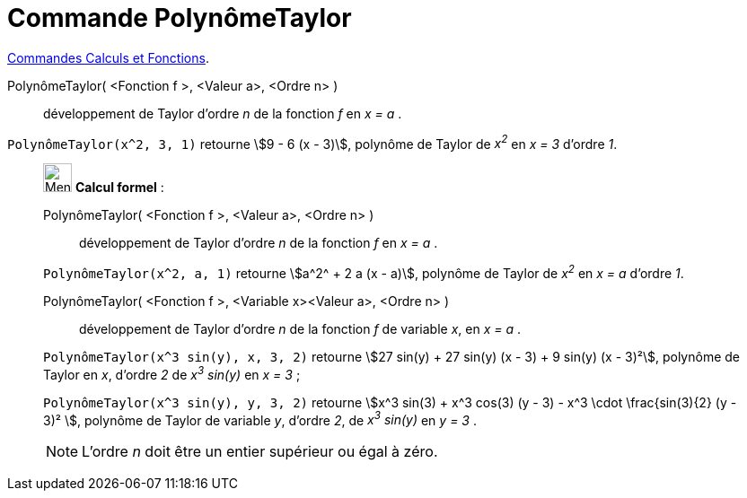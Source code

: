 = Commande PolynômeTaylor
:page-en: commands/TaylorPolynomial
ifdef::env-github[:imagesdir: /fr/modules/ROOT/assets/images]

xref:/commands/Commandes_Calculs_et_Fonctions.adoc[Commandes Calculs et Fonctions].



PolynômeTaylor( <Fonction f >, <Valeur a>, <Ordre n> )::
  développement de Taylor d’ordre _n_ de la fonction _f_ en _x = a_ .

[EXAMPLE]
====

`++PolynômeTaylor(x^2, 3, 1)++` retourne stem:[9 - 6 (x - 3)], polynôme de Taylor de _x^2^_ en _x = 3_ d'ordre _1_.

====

____________________________________________________________

image:32px-Menu_view_cas.svg.png[Menu view cas.svg,width=32,height=32] *Calcul formel* :

PolynômeTaylor( <Fonction f >, <Valeur a>, <Ordre n> )::
  développement de Taylor d’ordre _n_ de la fonction _f_ en _x = a_ .

[EXAMPLE]
====

`++PolynômeTaylor(x^2, a, 1)++` retourne stem:[a^2^ + 2 a (x - a)], polynôme de Taylor de _x^2^_ en _x = a_ d'ordre _1_.

====

PolynômeTaylor( <Fonction f >, <Variable x><Valeur a>, <Ordre n> )::
  développement de Taylor d’ordre _n_ de la fonction _f_ de variable _x_, en _x = a_ .

[EXAMPLE]
====

`++PolynômeTaylor(x^3 sin(y), x, 3, 2)++` retourne stem:[27 sin(y) + 27 sin(y) (x - 3) + 9 sin(y) (x - 3)²], polynôme de Taylor en _x_, d'ordre
_2_ de _x^3^ sin(y)_ en _x = 3_ ;

`++PolynômeTaylor(x^3 sin(y), y, 3, 2)++` retourne stem:[x^3 sin(3) + x^3 cos(3) (y - 3) - x^3 \cdot \frac{sin(3){2} (y - 3)² ], polynôme de Taylor de variable _y_, d'ordre _2_, de _x^3^ sin(y)_ en _y = 3_ . 

====

[NOTE]
====

L'ordre _n_ doit être un entier supérieur ou égal à zéro.

====
